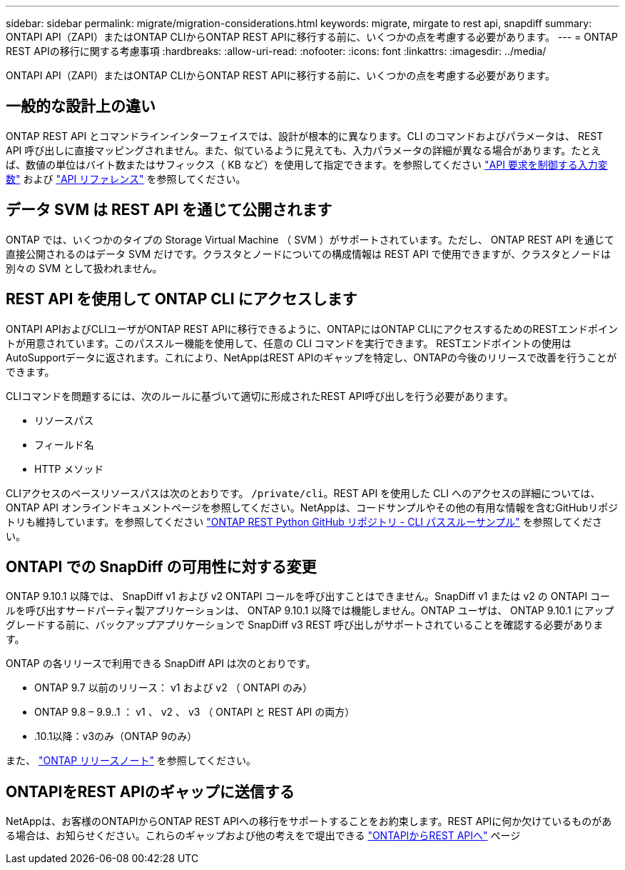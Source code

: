 ---
sidebar: sidebar 
permalink: migrate/migration-considerations.html 
keywords: migrate, mirgate to rest api, snapdiff 
summary: ONTAPI API（ZAPI）またはONTAP CLIからONTAP REST APIに移行する前に、いくつかの点を考慮する必要があります。 
---
= ONTAP REST APIの移行に関する考慮事項
:hardbreaks:
:allow-uri-read: 
:nofooter: 
:icons: font
:linkattrs: 
:imagesdir: ../media/


[role="lead"]
ONTAPI API（ZAPI）またはONTAP CLIからONTAP REST APIに移行する前に、いくつかの点を考慮する必要があります。



== 一般的な設計上の違い

ONTAP REST API とコマンドラインインターフェイスでは、設計が根本的に異なります。CLI のコマンドおよびパラメータは、 REST API 呼び出しに直接マッピングされません。また、似ているように見えても、入力パラメータの詳細が異なる場合があります。たとえば、数値の単位はバイト数またはサフィックス（ KB など）を使用して指定できます。を参照してください link:../rest/input_variables.html["API 要求を制御する入力変数"] および link:../reference/api_reference.html["API リファレンス"] を参照してください。



== データ SVM は REST API を通じて公開されます

ONTAP では、いくつかのタイプの Storage Virtual Machine （ SVM ）がサポートされています。ただし、 ONTAP REST API を通じて直接公開されるのはデータ SVM だけです。クラスタとノードについての構成情報は REST API で使用できますが、クラスタとノードは別々の SVM として扱われません。



== REST API を使用して ONTAP CLI にアクセスします

ONTAPI APIおよびCLIユーザがONTAP REST APIに移行できるように、ONTAPにはONTAP CLIにアクセスするためのRESTエンドポイントが用意されています。このパススルー機能を使用して、任意の CLI コマンドを実行できます。  RESTエンドポイントの使用はAutoSupportデータに返されます。これにより、NetAppはREST APIのギャップを特定し、ONTAPの今後のリリースで改善を行うことができます。

CLIコマンドを問題するには、次のルールに基づいて適切に形成されたREST API呼び出しを行う必要があります。

* リソースパス
* フィールド名
* HTTP メソッド


CLIアクセスのベースリソースパスは次のとおりです。 `/private/cli`。REST API を使用した CLI へのアクセスの詳細については、 ONTAP API オンラインドキュメントページを参照してください。NetAppは、コードサンプルやその他の有用な情報を含むGitHubリポジトリも維持しています。を参照してください https://github.com/NetApp/ontap-rest-python/tree/master/examples/rest_api/cli_passthrough_samples["ONTAP REST Python GitHub リポジトリ - CLI パススルーサンプル"^] を参照してください。



== ONTAPI での SnapDiff の可用性に対する変更

ONTAP 9.10.1 以降では、 SnapDiff v1 および v2 ONTAPI コールを呼び出すことはできません。SnapDiff v1 または v2 の ONTAPI コールを呼び出すサードパーティ製アプリケーションは、 ONTAP 9.10.1 以降では機能しません。ONTAP ユーザは、 ONTAP 9.10.1 にアップグレードする前に、バックアップアプリケーションで SnapDiff v3 REST 呼び出しがサポートされていることを確認する必要があります。

ONTAP の各リリースで利用できる SnapDiff API は次のとおりです。

* ONTAP 9.7 以前のリリース： v1 および v2 （ ONTAPI のみ）
* ONTAP 9.8 – 9.9..1 ： v1 、 v2 、 v3 （ ONTAPI と REST API の両方）
* .10.1以降：v3のみ（ONTAP 9のみ）


また、 https://library.netapp.com/ecm/ecm_download_file/ECMLP2492508["ONTAP リリースノート"^] を参照してください。



== ONTAPIをREST APIのギャップに送信する

NetAppは、お客様のONTAPIからONTAP REST APIへの移行をサポートすることをお約束します。REST APIに何か欠けているものがある場合は、お知らせください。これらのギャップおよび他の考えをで堤出できる https://forms.office.com/Pages/ResponsePage.aspx?id=oBEJS5uSFUeUS8A3RRZbOtlEKM3rNwBHjLH8dubcgOVURVM2UzIzTkQzSzdTU0pQRVFFRENZWlAxNi4u["ONTAPIからREST APIへ"^] ページ
